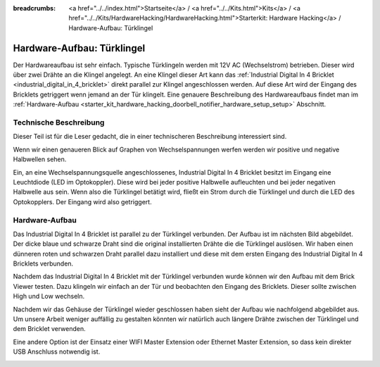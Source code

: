 
:breadcrumbs: <a href="../../index.html">Startseite</a> / <a href="../../Kits.html">Kits</a> / <a href="../../Kits/HardwareHacking/HardwareHacking.html">Starterkit: Hardware Hacking</a> / Hardware-Aufbau: Türklingel

.. _starter_kit_hardware_hacking_doorbell_notifier_hardware_setup:

Hardware-Aufbau: Türklingel
===========================

Der Hardwareaufbau ist sehr einfach. Typische Türklingeln werden mit 12V AC
(Wechselstrom) betrieben. Dieser wird über zwei Drähte an die Klingel angelegt.
An eine Klingel dieser Art kann das :ref:`Industrial Digital In 4 Bricklet
<industrial_digital_in_4_bricklet>` direkt parallel zur Klingel angeschlossen 
werden. Auf diese Art wird der Eingang des Bricklets getriggert wenn jemand an
der Tür klingelt. Eine genauere Beschreibung des Hardwareaufbaus findet man im
:ref:`Hardware-Aufbau <starter_kit_hardware_hacking_doorbell_notifier_hardware_setup_setup>`
Abschnitt.

Technische Beschreibung
-----------------------

Dieser Teil ist für die Leser gedacht, die in einer technischeren Beschreibung
interessiert sind.

Wenn wir einen genaueren Blick auf Graphen von Wechselspannungen werfen 
werden wir positive und negative Halbwellen sehen.

.. image:: /Images/Kits/hardware_hacking_doorbell_ac_current_plot_350.jpg
   :scale: 100 %
   :alt: Wechselstromgraph
   :align: center
   :target: ../../_images/Kits/hardware_hacking_doorbell_ac_current_plot.jpg

Ein, an eine Wechselspannungsquelle angeschlossenes, Industrial Digital In 4
Bricklet besitzt im Eingang eine Leuchtdiode (LED im Optokoppler).
Diese wird bei jeder positive Halbwelle aufleuchten und bei jeder 
negativen Halbwelle
aus sein. Wenn also die Türklingel betätigt wird, fließt ein Strom durch die
Türklingel und durch die LED des Optokopplers. Der Eingang wird also 
getriggert.

.. _starter_kit_hardware_hacking_doorbell_notifier_hardware_setup_setup:

Hardware-Aufbau
---------------

Das Industrial Digital In 4 Bricklet ist parallel zu der Türklingel verbunden.
Der Aufbau ist im nächsten Bild abgebildet. Der dicke blaue und schwarze Draht
sind die original installierten Drähte die die Türklingel auslösen. Wir haben
einen dünneren roten und schwarzen Draht parallel dazu installiert und diese
mit dem ersten Eingang des Industrial Digital In 4 Bricklets verbunden.

.. image:: /Images/Kits/hardware_hacking_doorbell_open_350.jpg
   :scale: 100 %
   :alt: Industrial Digital In 4 Bricklet mit Türklingel verbunden
   :align: center
   :target: ../../_images/Kits/hardware_hacking_doorbell_open.jpg

Nachdem das Industrial Digital In 4 Bricklet mit der Türklingel verbunden wurde
können wir den Aufbau mit dem Brick Viewer testen. Dazu klingeln wir einfach
an der Tür und beobachten den Eingang des Bricklets. Dieser sollte zwischen
High und Low wechseln.

.. image:: /Images/Kits/hardware_hacking_doorbell_brickv_350.jpg
   :scale: 100 %
   :alt: Türklingel Signal im Brick Viewer
   :align: center
   :target: ../../_images/Kits/hardware_hacking_doorbell_brickv.jpg

Nachdem wir das Gehäuse der Türklingel wieder geschlossen haben sieht der
Aufbau wie nachfolgend abgebildet aus. Um unsere Arbeit weniger auffällig zu
gestalten könnten wir natürlich auch längere Drähte zwischen der Türklingel
und dem Bricklet verwenden.

.. image:: /Images/Kits/hardware_hacking_doorbell_closed_350.jpg
   :scale: 100 %
   :alt: Industrial Digital In 4 Bricklet mit Türklingel verbunden (geschlossen)
   :align: center
   :target: ../../_images/Kits/hardware_hacking_doorbell_closed.jpg

Eine andere Option ist der Einsatz einer WIFI Master Extension oder Ethernet 
Master Extension, so dass kein direkter USB Anschluss notwendig ist.

.. image:: /Images/Kits/hardware_hacking_doorbell_closed_wifi_350.jpg
   :scale: 100 %
   :alt: Industrial Digital In 4 Bricklet mit Türklingel verbunden und WIFI Extension
   :align: center
   :target: ../../_images/Kits/hardware_hacking_doorbell_closed_wifi.jpg

